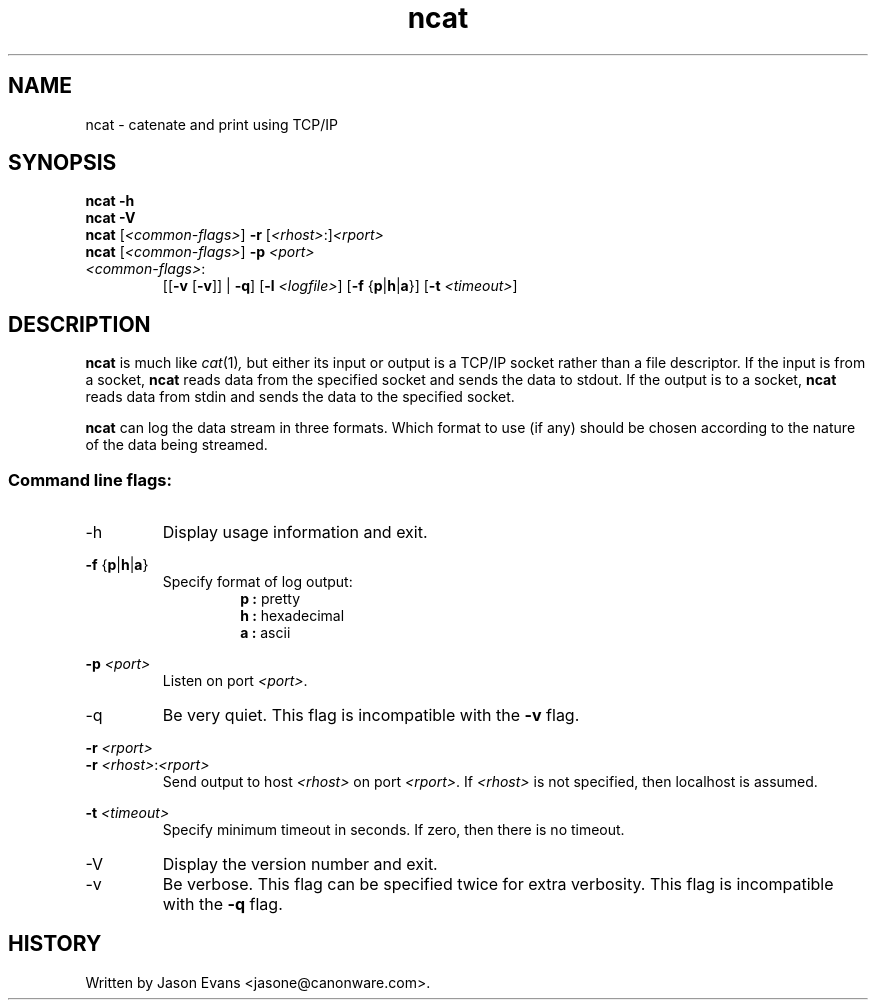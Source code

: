 .ig \" -*-mode:nroff-*-

<Copyright = jasone>
<License>

Version: <Version>
..
.TH ncat 1 "ncat, version <Version>"
.Nm ncat
.hy 1
.SH NAME
ncat - catenate and print using TCP/IP
.SH SYNOPSIS
.B ncat \-h
.br
.B ncat \-V
.br
.B ncat
.RI [ <common-flags> ]
.B \-r
.RI [ <rhost> :] <rport>
.br
.B ncat
.RI [ <common-flags> ]
.B \-p
.I <port>
.br
.IP \fI<common-flags>\fP:
.RB [[ \-v
.RB [ \-v ]]
|
.BR \-q ]
.RB [ \-l
.IR <logfile> ]
.RB [ \-f
.RB { p | h | a }]
.RB [ \-t
.IR <timeout> ]

.SH DESCRIPTION
.B ncat
is much like
.IR cat (1) ,
but either its input or output is a TCP/IP socket rather than a file descriptor.
If the input is from a socket,
.B ncat
reads data from the specified socket and sends the data to stdout.
If the output is to a socket,
.B ncat
reads data from stdin and sends the data to the specified socket.
.PP
.B ncat
can log the data stream in three formats.
Which format to use (if any) should be chosen according to the nature of the
data being streamed.
.SS Command line flags:
.IP \-h
Display usage information and exit.
.PP
.B \-f
.RB { p | h | a }
.RS
Specify format of log output:
.RS
.B p :
pretty
.br
.B h :
hexadecimal
.br
.B a :
ascii
.RE
.RE
.PP
.B \-p
.I <port>
.RS
Listen on port
.IR <port> .
.RE
.IP \-q
Be very quiet.
This flag is incompatible with the
.B \-v
flag.
.PP
.B \-r
.I <rport>
.br
.B \-r
.IR <rhost> : <rport>
.RS
Send output to host
.I <rhost>
on port
.IR <rport> .
If
.I <rhost>
is not specified, then localhost is assumed.
.RE
.PP
.B \-t
.I <timeout>
.RS
Specify minimum timeout in seconds.
If zero, then there is no timeout.
.RE
.PP
.IP \-V
Display the version number and exit.
.IP \-v
Be verbose.
This flag can be specified twice for extra verbosity.
This flag is incompatible with the
.B \-q
flag.
.RE

.SH HISTORY
Written by Jason Evans <jasone@canonware.com>.
